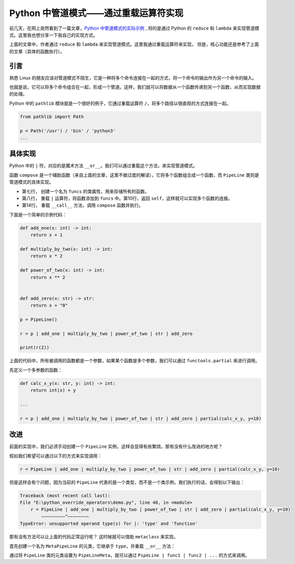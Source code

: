 Python 中管道模式——通过重载运算符实现
=======================================

前几天，在网上突然看到了一篇文章，`Python 中管道模式的实际示例`_ , 将的是通过 Python 的 ``reduce`` 和 ``lambda`` 来实现管道模式。这里我也想分享一下我自己的实现方式。

.. _Python 中管道模式的实际示例: https://pybit.es/articles/a-practical-example-of-the-pipeline-pattern-in-python/

上面的文章中，作者通过 ``reduce`` 和 ``lambda`` 来实现管道模式。这里我通过重载运算符来实现，
但是，核心功能还是参考了上面的文章（具体的函数执行）。


引言
------
熟悉 Linux 的朋友应该对管道模式不陌生，它是一种将多个命令连接在一起的方式，将一个命令的输出作为另一个命令的输入。

也就是说，它可以将多个命令组合在一起，形成一个管道。这样，我们就可以将数据从一个函数传递到另一个函数，从而实现数据的处理。

Python 中的 ``pathlib`` 模块就是一个很好的例子，它通过重载运算符 ``/``，将多个路径以很直观的方式连接在一起。

.. code-block:: python

    from pathlib import Path

    p = Path('/usr') / 'bin' / 'python3'
    ...


具体实现
------------

Python  中的 ``|`` 符，对应的是魔术方法 ``__or__``。我们可以通过重载这个方法，来实现管道模式。


.. code-block:: python
    :linenos:
    :emphasize-lines: 1, 2, 3, 10, 11

    def compose(*functions: Callable) -> Any:
        """Composes functions into a single function"""
        return reduce(lambda f, g: lambda x: g(f(x)), functions, lambda x: x)
        
    class PipeLine:
    
        funcs = []
        
        def __or__(self, value: Any) -> Any:
            self.funcs.append(value)
            return self
        
        def __call__(self, *args: Any, **kwargs: Any) -> Any:
            return compose(*self.funcs)(*args, **kwargs)


函数 ``compose`` 是一个辅助函数（来自上面的文章，这里不做过度的解读），它将多个函数组合成一个函数，而 ``PipeLine`` 类则是管道模式的具体实现。

- 第七行， 创建一个名为 ``funcs`` 的类属性，用来存储所有的函数。
- 第八行， 重载 ``|`` 运算符，将函数添加到 ``funcs`` 中。第10行，返回 ``self``，这样就可以实现多个函数的连接。
- 第14行， 重载 ``__call__`` 方法，调用 ``compose`` 函数并执行。

下面是一个简单的示例代码：

.. code-block:: python

    def add_one(x: int) -> int:
        return x + 1

    def multiply_by_two(x: int) -> int:
        return x * 2

    def power_of_two(x: int) -> int:
        return x ** 2


    def add_zero(x: str) -> str:
        return x + "0"

    p = PipeLine()

    r = p | add_one | multiply_by_two | power_of_two | str | add_zero

    print(r(2))


上面的代码中，所有被调用的函数都是一个参数，如果某个函数是多个参数，我们可以通过 ``functools.partial`` 来进行调用。

先定义一个多参数的函数：

.. code-block:: python

    def calc_x_y(x: str, y: int) -> int:
        return int(x) + y

    ...

    r = p | add_one | multiply_by_two | power_of_two | str | add_zero | partial(calc_x_y, y=10)


改进
-------

前面的实现中，我们必须手动创建一个 ``PipeLine`` 实例，这样会显得有些繁琐。那有没有什么改进的地方呢？

假如我们希望可以通过以下的方式来实现调用：

.. code-block:: python

    r = PipeLine | add_one | multiply_by_two | power_of_two | str | add_zero | partial(calc_x_y, y=10)


但是这样会有个问题，因为当前的 ``PipeLine`` 代表的是一个类型，而不是一个类示例，我们执行的话，会得到以下输出：

.. code-block:: console

    Traceback (most recent call last):
    File "E:\python_override_operators\demo.py", line 48, in <module>
        r = PipeLine | add_one | multiply_by_two | power_of_two | str | add_zero | partial(calc_x_y, y=10)
            ~~~~~~~~~^~~~~~~~~
    TypeError: unsupported operand type(s) for |: 'type' and 'function'


那有没有方法可以让上面的代码正常运行呢？ 这时候就可以借助 ``metaclass`` 来实现。

首先创建一个名为 ``MetaPipeLine`` 的元类，它继承于 ``type``，并重载 ``__or__`` 方法：

.. code-block:: python
    :linenos:
    :emphasize-lines: 1, 3, 4, 6

    class PipeLineMeta(type):
    
        def __or__(cls, p: Callable) ->'PipeLine':
            return cls() | p

    class PipeLine(metaclass=PipeLineMeta):
    
        funcs = []
        
        
        def __or__(self, value: Any) -> Any:
            self.funcs.append(value)
            return self
        
        def __call__(self, *args: Any, **kwargs: Any) -> Any:
            return compose(*self.funcs)(*args, **kwargs)




通过将 ``PipeLine`` 类的元类设置为 ``PipeLineMeta``，就可以通过 ``PipeLine | func1 | func2 | ...`` 的方式来调用。
